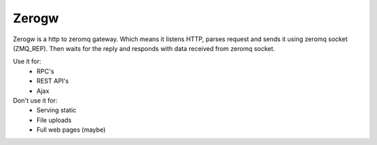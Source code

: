 Zerogw
======

Zerogw is a http to zeromq gateway. Which means it listens HTTP, parses
request and sends it using zeromq socket (ZMQ_REP). Then waits for the reply
and responds with data received from zeromq socket.

Use it for:
 * RPC's
 * REST API's
 * Ajax

Don't use it for:
 * Serving static
 * File uploads
 * Full web pages (maybe)
